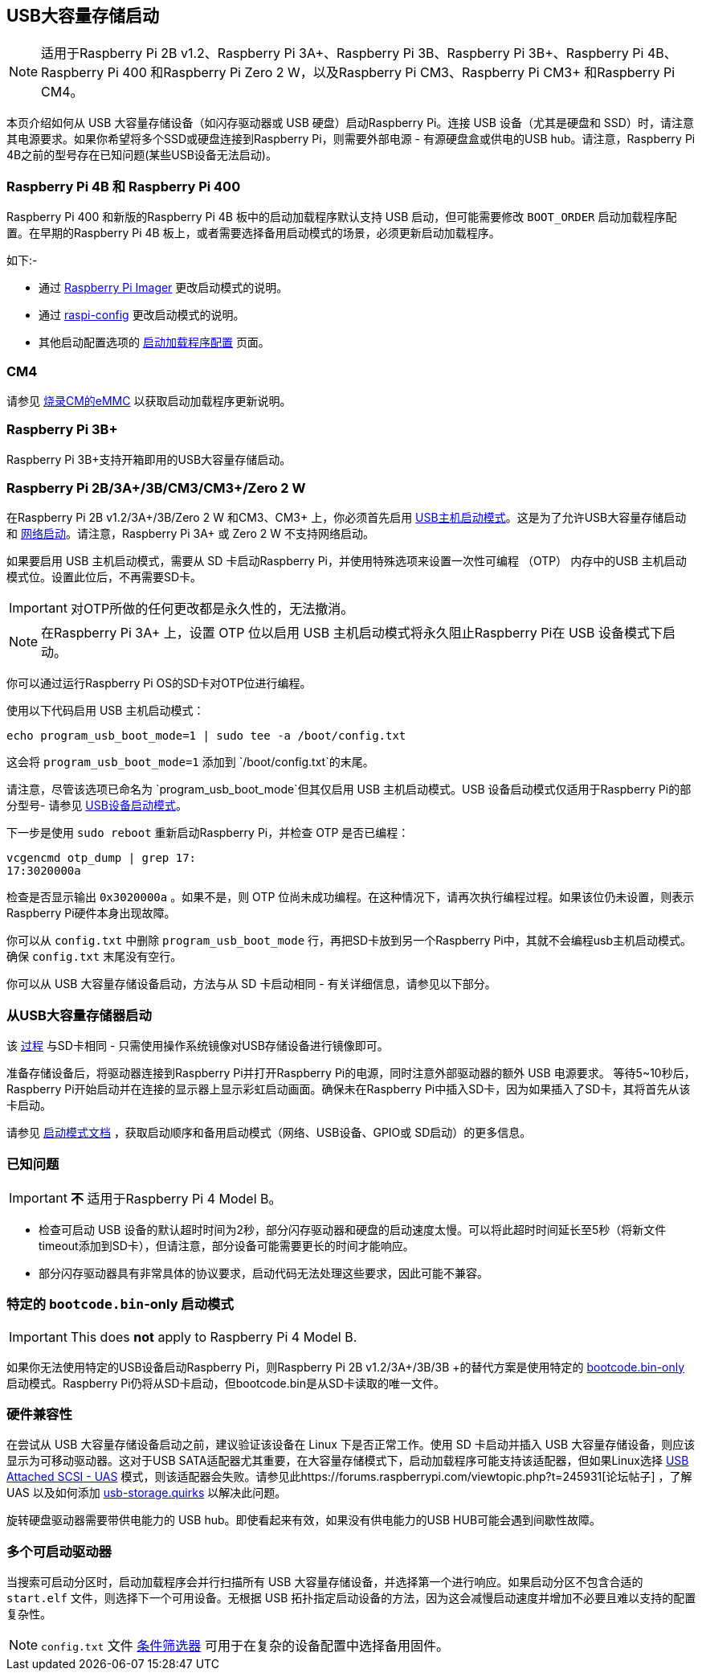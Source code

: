 [[usb-mass-storage-boot]]
== USB大容量存储启动

NOTE: 适用于Raspberry Pi 2B v1.2、Raspberry Pi 3A+、Raspberry Pi 3B、Raspberry Pi 3B+、Raspberry Pi 4B、Raspberry Pi 400 和Raspberry Pi Zero 2 W，以及Raspberry Pi CM3、Raspberry Pi CM3+ 和Raspberry Pi CM4。

本页介绍如何从 USB 大容量存储设备（如闪存驱动器或 USB 硬盘）启动Raspberry Pi。连接 USB 设备（尤其是硬盘和 SSD）时，请注意其电源要求。如果你希望将多个SSD或硬盘连接到Raspberry Pi，则需要外部电源 - 有源硬盘盒或供电的USB hub。请注意，Raspberry Pi 4B之前的型号存在已知问题(某些USB设备无法启动)。

[[pi4]]
=== Raspberry Pi 4B 和 Raspberry Pi 400

Raspberry Pi 400 和新版的Raspberry Pi 4B 板中的启动加载程序默认支持 USB 启动，但可能需要修改 `BOOT_ORDER` 启动加载程序配置。在早期的Raspberry Pi 4B 板上，或者需要选择备用启动模式的场景，必须更新启动加载程序。

如下:-

* 通过 xref:raspberry-pi.adoc#imager[Raspberry Pi Imager] 更改启动模式的说明。
* 通过 xref:raspberry-pi.adoc#raspi-config[raspi-config] 更改启动模式的说明。
* 其他启动配置选项的 xref:raspberry-pi.adoc#raspberry-pi-4-bootloader-configuration[启动加载程序配置] 页面。

[[cm4]]
=== CM4

请参见 xref:compute-module.adoc#flashing-the-compute-module-emmc[烧录CM的eMMC] 以获取启动加载程序更新说明。

[[raspberry-pi-3b]]
=== Raspberry Pi 3B+

Raspberry Pi 3B+支持开箱即用的USB大容量存储启动。

[[raspberry-pi-2b-3a-3b-cm3-cm3-zero-2-w]]
=== Raspberry Pi 2B/3A+/3B/CM3/CM3+/Zero 2 W

在Raspberry Pi 2B v1.2/3A+/3B/Zero 2 W 和CM3、CM3+ 上，你必须首先启用 xref:raspberry-pi.adoc#usb-host-boot-mode[USB主机启动模式]。这是为了允许USB大容量存储启动和 xref:raspberry-pi.adoc#network-booting[网络启动]。请注意，Raspberry Pi 3A+ 或 Zero 2 W 不支持网络启动。

如果要启用 USB 主机启动模式，需要从 SD 卡启动Raspberry Pi，并使用特殊选项来设置一次性可编程 （OTP） 内存中的USB 主机启动模式位。设置此位后，不再需要SD卡。

IMPORTANT: 对OTP所做的任何更改都是永久性的，无法撤消。

NOTE: 在Raspberry Pi 3A+ 上，设置 OTP 位以启用 USB 主机启动模式将永久阻止Raspberry Pi在 USB 设备模式下启动。

你可以通过运行Raspberry Pi OS的SD卡对OTP位进行编程。

使用以下代码启用 USB 主机启动模式：

[,bash]
----
echo program_usb_boot_mode=1 | sudo tee -a /boot/config.txt
----

这会将 `program_usb_boot_mode=1` 添加到 `/boot/config.txt`的末尾。

请注意，尽管该选项已命名为 `program_usb_boot_mode`但其仅启用 USB 主机启动模式。USB 设备启动模式仅适用于Raspberry Pi的部分型号- 请参见 xref:raspberry-pi.adoc#usb-device-boot-mode[USB设备启动模式]。

下一步是使用 `sudo reboot` 重新启动Raspberry Pi，并检查 OTP 是否已编程：

[,bash]
----
vcgencmd otp_dump | grep 17:
17:3020000a
----

检查是否显示输出 `0x3020000a` 。如果不是，则 OTP 位尚未成功编程。在这种情况下，请再次执行编程过程。如果该位仍未设置，则表示Raspberry Pi硬件本身出现故障。

你可以从 `config.txt` 中删除 `program_usb_boot_mode` 行，再把SD卡放到另一个Raspberry Pi中，其就不会编程usb主机启动模式。确保 `config.txt` 末尾没有空行。

你可以从 USB 大容量存储设备启动，方法与从 SD 卡启动相同 - 有关详细信息，请参见以下部分。

[[booting-from-usb-mass-storage]]
=== 从USB大容量存储器启动

该 xref:getting-started.adoc#installing-the-operating-system[过程] 与SD卡相同 - 只需使用操作系统镜像对USB存储设备进行镜像即可。

准备存储设备后，将驱动器连接到Raspberry Pi并打开Raspberry Pi的电源，同时注意外部驱动器的额外 USB 电源要求。 
等待5~10秒后，Raspberry Pi开始启动并在连接的显示器上显示彩虹启动画面。确保未在Raspberry Pi中插入SD卡，因为如果插入了SD卡，其将首先从该卡启动。

请参见 xref:raspberry-pi.adoc#raspberry-pi-boot-modes[启动模式文档] ，获取启动顺序和备用启动模式（网络、USB设备、GPIO或 SD启动）的更多信息。

[[known-issues]]
=== 已知问题 

IMPORTANT:  *不* 适用于Raspberry Pi 4 Model B。

* 检查可启动 USB 设备的默认超时时间为2秒，部分闪存驱动器和硬盘的启动速度太慢。可以将此超时时间延长至5秒（将新文件timeout添加到SD卡），但请注意，部分设备可能需要更长的时间才能响应。
* 部分闪存驱动器具有非常具体的协议要求，启动代码无法处理这些要求，因此可能不兼容。

[[special-bootcode-bin-only-boot-mode-2]]
=== 特定的 `bootcode.bin`-only 启动模式

IMPORTANT: This does *not* apply to Raspberry Pi 4 Model B.

如果你无法使用特定的USB设备启动Raspberry Pi，则Raspberry Pi 2B v1.2/3A+/3B/3B +的替代方案是使用特定的 xref:raspberry-pi.adoc#raspberry-pi-boot-modes[bootcode.bin-only] 启动模式。Raspberry Pi仍将从SD卡启动，但bootcode.bin是从SD卡读取的唯一文件。

[[hardware-compatibility]]
=== 硬件兼容性

在尝试从 USB 大容量存储设备启动之前，建议验证该设备在 Linux 下是否正常工作。使用 SD 卡启动并插入 USB 大容量存储设备，则应该显示为可移动驱动器。这对于USB SATA适配器尤其重要，在大容量存储模式下，启动加载程序可能支持该适配器，但如果Linux选择 https://en.wikipedia.org/wiki/USB_Attached_SCSI[USB Attached SCSI - UAS] 模式，则该适配器会失败。请参见此https://forums.raspberrypi.com/viewtopic.php?t=245931[论坛帖子] ，了解 UAS 以及如何添加 https://www.kernel.org/doc/html/v5.0/admin-guide/kernel-parameters.html[usb-storage.quirks] 以解决此问题。

旋转硬盘驱动器需要带供电能力的 USB hub。即使看起来有效，如果没有供电能力的USB HUB可能会遇到间歇性故障。

[[multiple-bootable-drives]]
=== 多个可启动驱动器

当搜索可启动分区时，启动加载程序会并行扫描所有 USB 大容量存储设备，并选择第一个进行响应。如果启动分区不包含合适的 `start.elf` 文件，则选择下一个可用设备。无根据 USB 拓扑指定启动设备的方法，因为这会减慢启动速度并增加不必要且难以支持的配置复杂性。

NOTE:  `config.txt` 文件 xref:config_txt.adoc#conditional-filters[条件筛选器] 可用于在复杂的设备配置中选择备用固件。
